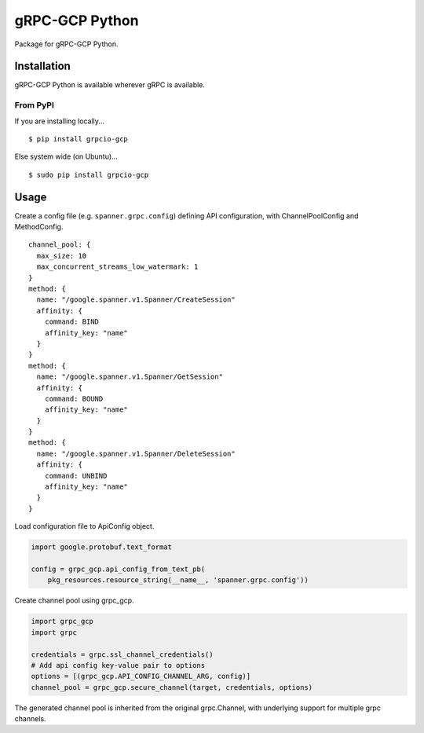gRPC-GCP Python
===============

Package for gRPC-GCP Python.

Installation
------------

gRPC-GCP Python is available wherever gRPC is available.

From PyPI
~~~~~~~~~

If you are installing locally...

::

  $ pip install grpcio-gcp

Else system wide (on Ubuntu)...

::

  $ sudo pip install grpcio-gcp

Usage
-----

Create a config file (e.g. ``spanner.grpc.config``) defining API configuration,
with ChannelPoolConfig and MethodConfig.

::

  channel_pool: {
    max_size: 10
    max_concurrent_streams_low_watermark: 1
  }
  method: {
    name: "/google.spanner.v1.Spanner/CreateSession"
    affinity: {
      command: BIND
      affinity_key: "name"
    }
  }
  method: {
    name: "/google.spanner.v1.Spanner/GetSession"
    affinity: {
      command: BOUND
      affinity_key: "name"
    }
  }
  method: {
    name: "/google.spanner.v1.Spanner/DeleteSession"
    affinity: {
      command: UNBIND
      affinity_key: "name"
    }
  }

Load configuration file to ApiConfig object.

.. code-block:: python

  import google.protobuf.text_format

  config = grpc_gcp.api_config_from_text_pb(
      pkg_resources.resource_string(__name__, 'spanner.grpc.config'))

Create channel pool using grpc_gcp.

.. code-block:: python

  import grpc_gcp
  import grpc

  credentials = grpc.ssl_channel_credentials()
  # Add api config key-value pair to options
  options = [(grpc_gcp.API_CONFIG_CHANNEL_ARG, config)]
  channel_pool = grpc_gcp.secure_channel(target, credentials, options)

The generated channel pool is inherited from the original grpc.Channel,
with underlying support for multiple grpc channels.
